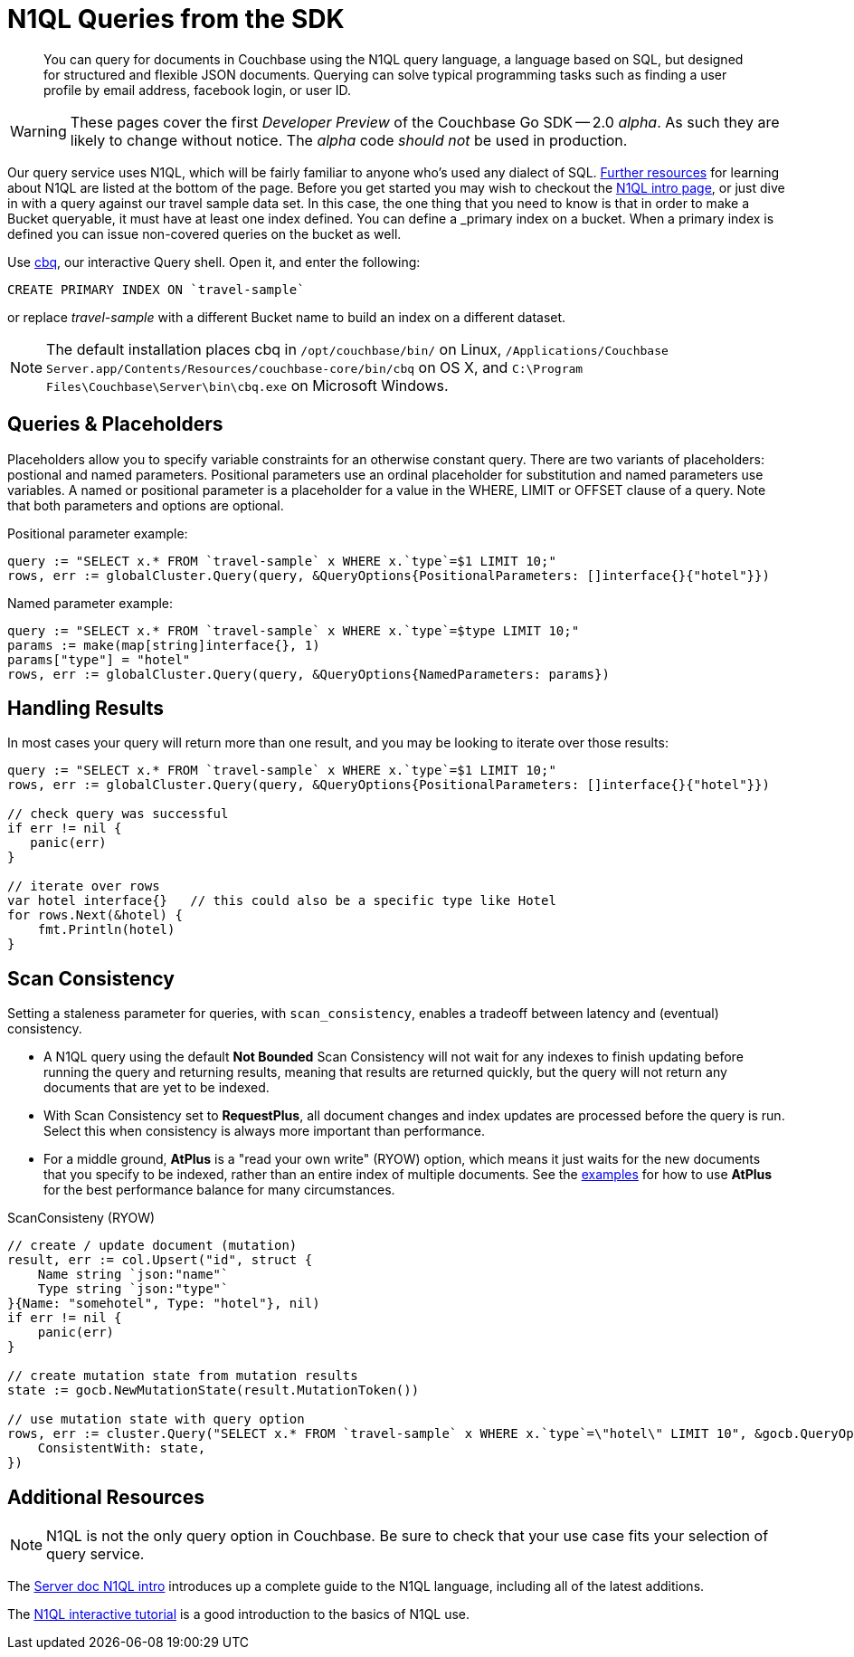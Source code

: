 = N1QL Queries from the SDK
:navtitle: N1QL from the SDK
:page-topic-type: howto
:page-aliases: n1ql-query

[abstract]
You can query for documents in Couchbase using the N1QL query language, a language based on SQL, but designed for structured and flexible JSON documents. 
Querying can solve typical programming tasks such as finding a user profile by email address, facebook login, or user ID.

WARNING: These pages cover the first _Developer Preview_ of the Couchbase Go SDK -- 2.0 _alpha_.
As such they are likely to change without notice.
The _alpha_ code _should not_ be used in production.

Our query service uses N1QL, which will be fairly familiar to anyone who's used any dialect of SQL.
xref:#_additional_resources[Further resources] for learning about N1QL are listed at the bottom of the page.
Before you get started you may wish to checkout the xref:6.0@server:n1ql:n1ql-language-reference/index.adoc[N1QL intro page], or just dive in with a query against our travel sample data set.
In this case, the one thing that you need to know is that in order to make a Bucket queryable, it must have at least one index defined.
You can define a _primary_ index on a bucket. 
When a primary index is defined you can issue non-covered queries on the bucket as well.

Use
xref:6.5@server::tools/cbq-shell.html[cbq], our interactive Query shell.
Open it, and enter the following:

[source,n1ql]
----
CREATE PRIMARY INDEX ON `travel-sample`
----

or replace _travel-sample_ with a different Bucket name to build an index on a different dataset.

NOTE: The default installation places cbq in `/opt/couchbase/bin/` on Linux, `/Applications/Couchbase Server.app/Contents/Resources/couchbase-core/bin/cbq` on OS X, and `C:\Program Files\Couchbase\Server\bin\cbq.exe` on Microsoft Windows.


== Queries & Placeholders

Placeholders allow you to specify variable constraints for an otherwise constant query. 
There are two variants of placeholders: postional and named parameters. 
Positional parameters use an ordinal placeholder for substitution and named parameters use variables. 
A named or positional parameter is a placeholder for a value in the WHERE, LIMIT or OFFSET clause of a query. 
Note that both parameters and options are optional.

.Positional parameter example:
[source,golang]
----
query := "SELECT x.* FROM `travel-sample` x WHERE x.`type`=$1 LIMIT 10;"
rows, err := globalCluster.Query(query, &QueryOptions{PositionalParameters: []interface{}{"hotel"}})
----

.Named parameter example:
[source,golang]
----
query := "SELECT x.* FROM `travel-sample` x WHERE x.`type`=$type LIMIT 10;"
params := make(map[string]interface{}, 1)
params["type"] = "hotel"
rows, err := globalCluster.Query(query, &QueryOptions{NamedParameters: params})
----

// The complete code for this page's example can be found at xref:[??]


== Handling Results

In most cases your query will return more than one result, and you may be looking to iterate over those results:

[source,golang]
----
query := "SELECT x.* FROM `travel-sample` x WHERE x.`type`=$1 LIMIT 10;"
rows, err := globalCluster.Query(query, &QueryOptions{PositionalParameters: []interface{}{"hotel"}})

// check query was successful
if err != nil {
   panic(err)
}

// iterate over rows
var hotel interface{}   // this could also be a specific type like Hotel   
for rows.Next(&hotel) {
    fmt.Println(hotel)
}
----

== Scan Consistency


Setting a staleness parameter for queries, with `scan_consistency`, enables a tradeoff between latency and (eventual) consistency.

* A N1QL query using the default *Not Bounded* Scan Consistency will not wait for any indexes to finish updating before running the query and returning results, meaning that results are returned quickly, but the query will not return any documents that are yet to be indexed.

* With Scan Consistency set to *RequestPlus*, all document changes and index updates are processed before the query is run.
Select this when consistency is always more important than performance.

* For a middle ground, *AtPlus* is a "read your own write" (RYOW) option, which means it just waits for the new documents that you specify to be indexed, rather than an entire index of multiple documents.
See the xref:scan-consistency-examples.adoc[examples] for how to use *AtPlus* for the best performance balance for many circumstances.

.ScanConsisteny (RYOW)
[source,golang]
----
// create / update document (mutation)
result, err := col.Upsert("id", struct {
    Name string `json:"name"`
    Type string `json:"type"`
}{Name: "somehotel", Type: "hotel"}, nil)
if err != nil {
    panic(err)
}

// create mutation state from mutation results
state := gocb.NewMutationState(result.MutationToken())

// use mutation state with query option
rows, err := cluster.Query("SELECT x.* FROM `travel-sample` x WHERE x.`type`=\"hotel\" LIMIT 10", &gocb.QueryOptions{
    ConsistentWith: state,
})
----

== Additional Resources

NOTE: N1QL is not the only query option in Couchbase.
Be sure to check that your use case fits your selection of query service.

// For a deeper dive into N1QL from the SDK, refer to our xref:[N1QL SDK concept doc].

The xref:6.0@server:n1ql:n1ql-language-reference/index.adoc[Server doc N1QL intro] introduces up a complete guide to the N1QL language, including all of the latest additions.

The xref:http://query.pub.couchbase.com/tutorial/#1[N1QL interactive tutorial] is a good introduction to the basics of N1QL use.

// Indexes / GSI links?

// SQL++ / Analytics.


